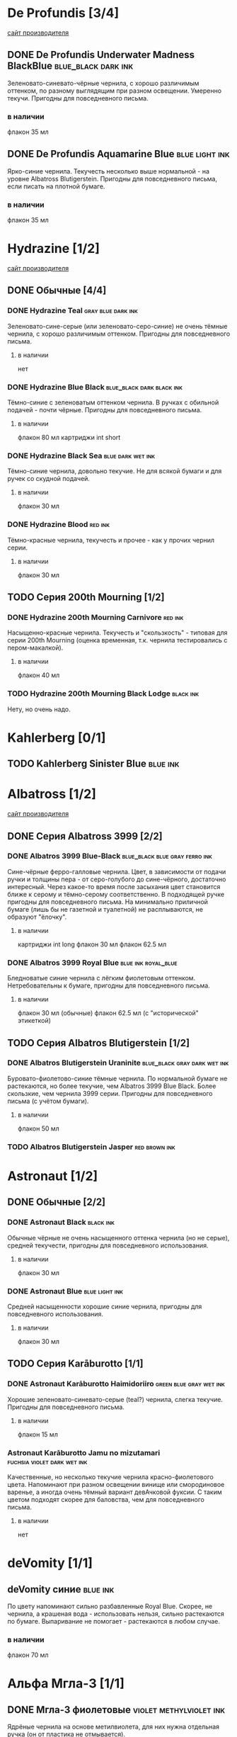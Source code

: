 #+TAGS: dark black blue blue_black gray green red brown violet fuchsia dry wet orange yellow light ferro methylviolet ink turquoise shimmer sheen royal_blue
#+STARTUP: indent nologdone
# @TAGSTAT По цветам:Цвет:black blue blue_black gray green red brown violet fuchsia orange yellow turquoise royal_blue
# @TAGSTAT Специальные:Признак:ferro methylviolet shimmer sheen
# @TAGNAMES dark=тёмные:black=чёрные:blue=синие:blue_black=сине-чёрные:gray=серые:green=зелёные:red=красные:brown=коричневые:violet=фиолетовые:fuchsia=фуксия:dry=сухие:wet=текучие:orange=оранжевые:yellow=жёлтые:light=светлые:ferro=железо-галловые:methylviolet=метилвиолет:turquoise=бирюзовые:royal_blue=фиолетово-синие:shimmer=блеск:sheen=отлив:

* De Profundis [3/4]
[[https://www.de-profundis-ink.com/][сайт производителя]]
** DONE De Profundis Underwater Madness BlackBlue      :blue_black:dark:ink:
Зеленовато-синевато-чёрные чернила, с хорошо различимым оттенком, по разному выглядящим при разном освещении. Умеренно текучи. Пригодны для повседневного письма.
*** в наличии
флакон 35 мл
** DONE De Profundis Aquamarine Blue                         :blue:light:ink:
Ярко-синие чернила. Текучесть несколько выше нормальной - на уровне Albatross Blutigerstein. Пригодны для повседневного письма, если писать на плотной бумаге.
*** в наличии
флакон 35 мл
* Hydrazine [1/2]
[[https://www.hydrazineinks.com/][сайт производителя]]
** DONE Обычные [4/4]
*** DONE Hydrazine Teal                                :gray:blue:dark:ink:
Зеленовато-сине-серые (или зеленовато-серо-синие) не очень тёмные чернила, с хорошо различимым оттенком. Пригодны для повседневного письма.
**** в наличии
нет
*** DONE Hydrazine Blue Black                     :blue_black:dark:black:ink:
Тёмно-синие с зеленоватым оттенком чернила. В ручках с обильной подачей - почти чёрные. Пригодны для повседневного письма.
**** в наличии
флакон 80 мл
картриджи int short
*** DONE Hydrazine Black Sea                            :blue:dark:wet:ink:
Тёмно-синие чернила, довольно текучие. Не для всякой бумаги и для ручек со скудной подачей.
**** в наличии
флакон 30 мл
*** DONE Hydrazine Blood                                          :red:ink:
Тёмно-красные чернила, текучесть и прочее - как у прочих чернил серии.
**** в наличии
флакон 30 мл
** TODO Серия 200th Mourning [1/2]
*** DONE Hydrazine 200th Mourning Carnivore                       :red:ink:
Насыщенно-красные чернила. Текучесть и "скользкость" - типовая для серии 200th Mourning (оценка временная, т.к. чернила тестировались с пером-макалкой).
**** в наличии
флакон 40 мл
*** TODO Hydrazine 200th Mourning Black Lodge                    :black:ink:
Нету, но очень надо.
* Kahlerberg [0/1]
** TODO Kahlerberg Sinister Blue                                  :blue:ink:
* Albatross [1/2]
[[https://www.albatrossss.com/][сайт производителя]]
** DONE Серия Albatross 3999 [2/2]
*** DONE Albatros 3999 Blue-Black               :blue_black:blue:gray:ferro:ink:
Сине-чёрные ферро-галловые чернила.
Цвет, в зависимости от подачи ручки и толщины пера - от серо-голубого до сине-чёрного,
достаточно интересный. Через какое-то время после засыхания цвет становится ближе к серому и тёмно-серому соответственно.
В подходящей ручке пригодны для повседневного письма.
На минимально приличной бумаге (лишь бы не газетной и туалетной) не расплываются,
не образуют "ёлочку".
**** в наличии
картриджи int long
флакон 30 мл
флакон 62.5 мл
*** DONE Albatros 3999 Royal Blue                      :blue:ink:royal_blue:
Бледноватые синие чернила с лёгким фиолетовым оттенком. Нетребовательны к бумаге, пригодны для повседневного письма.
**** в наличии
флакон 30 мл (обычные)
флакон 62.5 мл (с "исторической" этикеткой)
** TODO Серия Albatros Blutigerstein [1/2]
*** DONE Albatros Blutigerstein Uraninite             :blue_black:gray:dark:wet:ink:
Буровато-фиолетово-синие тёмные чернила.
По нормальной бумаге не растекаются, но более текучие, чем Albatros 3999 Blue Black. Более скользкие, чем чернила 3999 серии.
Пригодны для повседневного письма (с учётом бумаги).
**** в наличии
флакон 50 мл
*** TODO Albatros Blutigerstein Jasper                           :red:brown:ink:
* Astronaut [1/2]
** DONE Обычные [2/2]
*** DONE Astronaut Black                                            :black:ink:
Обычные чёрные не очень насыщенного оттенка чернила (но не серые), средней текучести, пригодны для повседневного использования.
**** в наличии
флакон 30 мл
*** DONE Astronaut Blue                                        :blue:light:ink:
Средней насыщенности хорошие синие чернила, пригодны для повседневного использования.
**** в наличии
флакон 30 мл
** TODO Серия Karāburotto [1/1]
*** DONE Astronaut Karāburotto Haimidoriiro                :green:blue:gray:wet:ink:
Хорошие зеленовато-синевато-серые (teal?) чернила, слегка текучие. Пригодны для повседневного письма.
**** в наличии
флакон 15 мл
*** Astronaut Karāburotto Jamu no mizutamari                    :fuchsia:violet:dark:wet:ink:
Качественные, но несколько текучие чернила красно-фиолетового цвета.
Напоминают при разном освещении винище или смородиновое варенье, а иногда очень тёмный вариант девАчковой фуксии. С таким цветом подходят скорее для баловства, чем для повседневного письма.
**** в наличии
нет
* deVomity [1/1]
** deVomity синие                                                 :blue:ink:
По цвету напоминают сильно разбавленные Royal Blue.
Скорее, не чернила, а крашеная вода - использовать нельзя, сильно растекаются по бумаге.
Выпаривание не помогает - растекаются в любом случае.
*** в наличии
флакон 70 мл
* Альфа Мгла-3 [1/1]
** DONE Мгла-3 фиолетовые                          :violet:methylviolet:ink:
Ядрёные чернила на основе метилвиолета, для них нужна отдельная ручка (он от пластика не отмывается).
*** в наличии
флакон 70 мл
